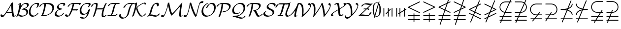 SplineFontDB: 3.0
FontName: mwg_mathsyma
FullName: mwg_mathsyma
FamilyName: mwg_mathsyma
Weight: Regular-
Copyright: Copyright (C) 2012, Koichi Murase, 1994, 1995, Basil K. Malyshev. All Rights Reserved.\nBaKoMa Fonts Collection, Level-C.
Version: 1.0.8/2012-04-30
ItalicAngle: 0
UnderlinePosition: -136
UnderlineWidth: 20
Ascent: 819
Descent: 205
LayerCount: 2
Layer: 0 0 "+gMyXYgAA"  1
Layer: 1 0 "+Uk2XYgAA"  0
NeedsXUIDChange: 1
UniqueID: 4702302
FSType: 0
OS2Version: 0
OS2_WeightWidthSlopeOnly: 0
OS2_UseTypoMetrics: 0
CreationTime: 878738956
ModificationTime: 1335794935
OS2TypoAscent: 0
OS2TypoAOffset: 1
OS2TypoDescent: 0
OS2TypoDOffset: 1
OS2TypoLinegap: 92
OS2WinAscent: 0
OS2WinAOffset: 1
OS2WinDescent: 0
OS2WinDOffset: 1
HheadAscent: 0
HheadAOffset: 1
HheadDescent: 0
HheadDOffset: 1
OS2Vendor: 'PfEd'
MarkAttachClasses: 1
DEI: 91125
Encoding: Custom
UnicodeInterp: none
NameList: Adobe Glyph List
DisplaySize: -36
AntiAlias: 1
FitToEm: 1
WinInfo: 8715 21 14
BeginPrivate: 7
BlueValues 39 [-14 0 317 329 539 553 659 674 711 718]
OtherBlues 11 [-206 -199]
StdHW 4 [44]
StdVW 4 [44]
StemSnapV 10 [33 44 88]
BlueScale 9 0.0687917
StemSnapH 10 [33 44 61]
EndPrivate
BeginChars: 65550 47

StartChar: space
Encoding: 32 32 0
Width: 0
Flags: W
LayerCount: 2
EndChar

StartChar: followsorequal
Encoding: -1 8829 1
Width: 799
VWidth: 1000
Flags: MW
HStem: -246 60<502 612.5 502 624.5> -63 60<186 296> 429 43<599.5 693 599.5 693>
VStem: 57 30<-220 -212 -212 -180 -220 -163> 711 30<-69 -37 -37 -29>
LayerCount: 2
Fore
SplineSet
72 -246 m 0
 61 -246 58 -228 57 -220 c 1
 57 -212 l 2
 57 -114 120 -3 228 -3 c 0
 371 -3 434 -186 570 -186 c 0
 655 -186 711 -109 711 -29 c 1
 712 -20 715 -3 726 -3 c 0
 737 -3 740 -20 741 -29 c 1
 741 -37 l 2
 741 -135 679 -246 570 -246 c 0
 427 -246 364 -63 228 -63 c 0
 144 -63 87 -140 87 -220 c 1
 86 -228 83 -246 72 -246 c 0
108 149 m 0
 94 149 86 160 86 173 c 1
 104 350 262 421 417 451 c 1
 262 480 104 551 86 729 c 1
 86 741 94 752 108 752 c 0
 119 752 127 743 129 733 c 0
 154 487 506 472 693 472 c 1
 703 470 712 462 712 451 c 0
 712 439 703 431 693 429 c 1
 505 429 154 414 129 169 c 0
 127 158 119 149 108 149 c 0
EndSplineSet
Validated: 1
EndChar

StartChar: nleqq
Encoding: 8816 8816 2
Width: 799
VWidth: 1000
Flags: W
HStem: -191 43<86.0066 227 287 711.993> 12 43<86.0066 296 356 711.993> 172 40<702 711.971> 733 42<699 711.961>
VStem: 150 41<-445.985 -433> 607 41<933 945.985>
LayerCount: 2
Fore
SplineSet
150 -425 m 0
 150 -422 150 -419 151 -417 c 2
 227 -191 l 1
 106 -191 l 1
 95 -189 86 -182 86 -170 c 0
 86 -158 95 -150 106 -148 c 1
 242 -148 l 1
 296 12 l 1
 106 12 l 1
 95 14 86 21 86 33 c 0
 86 45 95 53 106 55 c 1
 310 55 l 1
 397 310 l 1
 97 455 l 2
 90 458 86 466 86 473 c 0
 86 482 92 489 100 493 c 2
 528 699 l 1
 607 933 l 2
 609 941 618 946 627 946 c 0
 638 946 648 936 648 925 c 0
 648 922 648 919 647 917 c 2
 582 725 l 1
 683 773 l 2
 685 774 688 775 691 775 c 0
 702 775 712 765 712 753 c 0
 712 744 706 737 699 733 c 2
 563 668 l 1
 450 333 l 1
 702 212 l 2
 708 209 712 200 712 193 c 0
 712 181 702 172 691 172 c 0
 688 172 685 172 683 173 c 2
 436 292 l 1
 356 55 l 1
 693 55 l 1
 703 52 712 45 712 33 c 0
 712 21 703 14 693 12 c 1
 341 12 l 1
 287 -148 l 1
 693 -148 l 1
 703 -151 712 -158 712 -170 c 0
 712 -182 703 -189 693 -191 c 1
 273 -191 l 1
 191 -433 l 2
 189 -441 180 -446 171 -446 c 0
 160 -446 150 -436 150 -425 c 0
157 473 m 1
 411 351 l 1
 509 642 l 1
 157 473 l 1
EndSplineSet
Validated: 1
EndChar

StartChar: NameMe.8817
Encoding: 8817 8817 3
Width: 799
VWidth: 1000
Flags: W
HStem: -191 43<86.0066 227 287 711.993> 12 43<86.0066 296 356 711.993> 172 41<86.0175 100> 735 40<86.1152 97>
VStem: 150 41<-445.985 -433> 607 41<933 945.985>
LayerCount: 2
Fore
SplineSet
150 -425 m 0
 150 -422 150 -419 151 -417 c 2
 227 -191 l 1
 106 -191 l 1
 95 -189 86 -182 86 -170 c 0
 86 -158 95 -150 106 -148 c 1
 242 -148 l 1
 296 12 l 1
 106 12 l 1
 95 14 86 21 86 33 c 0
 86 45 95 53 106 55 c 1
 310 55 l 1
 396 308 l 1
 116 173 l 2
 113 172 110 172 108 172 c 0
 96 172 86 181 86 193 c 0
 86 202 92 209 100 213 c 2
 415 365 l 1
 478 551 l 1
 97 735 l 2
 90 738 86 746 86 753 c 0
 86 765 96 775 108 775 c 0
 110 775 113 774 116 773 c 2
 492 592 l 1
 607 933 l 2
 609 941 618 946 627 946 c 0
 638 946 648 936 648 925 c 0
 648 922 648 919 647 917 c 2
 531 574 l 1
 702 492 l 2
 708 489 712 480 712 473 c 0
 712 464 706 457 699 453 c 2
 450 334 l 1
 356 55 l 1
 693 55 l 1
 703 52 712 45 712 33 c 0
 712 21 703 14 693 12 c 1
 341 12 l 1
 287 -148 l 1
 693 -148 l 1
 703 -151 712 -158 712 -170 c 0
 712 -182 703 -189 693 -191 c 1
 273 -191 l 1
 191 -433 l 2
 189 -441 180 -446 171 -446 c 0
 160 -446 150 -436 150 -425 c 0
469 391 m 1
 641 473 l 1
 517 533 l 1
 469 391 l 1
EndSplineSet
Validated: 1
EndChar

StartChar: nlslant
Encoding: 8820 8820 4
Width: 799
VWidth: 1000
Flags: W
HStem: -154 40<702 711.971> 49 40<702 711.971> 129 40<86.1152 97> 610 42<699 711.961>
VStem: 150 41<-322.985 -310> 607 41<810 822.985>
LayerCount: 2
Fore
SplineSet
150 -302 m 0
 150 -299 150 -296 151 -294 c 2
 288 37 l 1
 97 129 l 2
 90 132 86 140 86 147 c 0
 86 159 96 169 108 169 c 0
 110 169 113 168 116 167 c 2
 304 77 l 1
 358 206 l 1
 97 332 l 2
 90 335 86 343 86 350 c 0
 86 359 92 366 100 370 c 2
 506 565 l 1
 607 810 l 2
 610 818 618 823 627 823 c 0
 638 823 648 813 648 802 c 0
 648 799 648 796 647 794 c 2
 564 593 l 1
 683 650 l 2
 685 651 688 652 691 652 c 0
 702 652 712 642 712 630 c 0
 712 621 706 614 699 610 c 2
 540 534 l 1
 413 227 l 1
 702 89 l 2
 708 86 712 77 712 70 c 0
 712 58 702 49 691 49 c 0
 688 49 685 49 683 50 c 2
 397 188 l 1
 343 58 l 1
 702 -114 l 2
 708 -117 712 -126 712 -133 c 0
 712 -145 702 -154 691 -154 c 0
 688 -154 685 -154 683 -153 c 2
 327 18 l 1
 191 -310 l 2
 188 -318 180 -323 171 -323 c 0
 160 -323 150 -313 150 -302 c 0
157 350 m 1
 374 246 l 1
 481 506 l 1
 157 350 l 1
EndSplineSet
Validated: 1
EndChar

StartChar: ngslant
Encoding: 8821 8821 5
Width: 799
VWidth: 1000
Flags: W
HStem: -154 40<86.0291 97> 49 40<86.0291 97> 129 40<702 711.885> 610 42<86.0391 100>
VStem: 150 41<-322.985 -310> 607 41<810 822.985>
LayerCount: 2
Fore
SplineSet
150 -302 m 0
 150 -299 150 -296 151 -294 c 2
 233 -97 l 1
 116 -153 l 2
 113 -154 110 -154 108 -154 c 0
 96 -154 86 -145 86 -133 c 0
 86 -126 90 -117 97 -114 c 2
 257 -37 l 1
 337 157 l 1
 116 50 l 2
 113 49 110 49 108 49 c 0
 96 49 86 58 86 70 c 0
 86 77 90 86 97 89 c 2
 362 216 l 1
 454 440 l 1
 100 610 l 2
 92 614 86 621 86 630 c 0
 86 642 96 652 108 652 c 0
 110 652 113 651 116 650 c 2
 471 480 l 1
 607 810 l 2
 610 818 618 823 627 823 c 0
 638 823 648 813 648 802 c 0
 648 799 648 796 647 794 c 2
 509 461 l 1
 699 370 l 2
 706 366 712 359 712 350 c 0
 712 343 708 335 702 332 c 2
 395 185 l 1
 315 -9 l 1
 683 167 l 2
 685 168 688 169 691 169 c 0
 702 169 712 159 712 147 c 0
 712 140 708 132 702 129 c 2
 291 -69 l 1
 191 -310 l 2
 188 -318 180 -323 171 -323 c 0
 160 -323 150 -313 150 -302 c 0
420 244 m 1
 641 350 l 1
 493 421 l 1
 420 244 l 1
EndSplineSet
Validated: 1
EndChar

StartChar: npreceq
Encoding: 8929 8928 6
Width: 799
VWidth: 1000
Flags: W
HStem: -154 43<86.0066 209 273 711.993> 292 40<456 496.973> 303 47<384.481 398> 329 43<86.0066 316.399>
VStem: 150 41<-322.985 -310> 607 41<810 822.985> 669 43<49.008 140.606 557.348 651.992>
LayerCount: 2
Fore
SplineSet
150 -302 m 0xce
 150 -299 150 -296 151 -294 c 2
 209 -154 l 1
 106 -154 l 1
 95 -152 86 -144 86 -133 c 0
 86 -121 95 -113 106 -111 c 1
 227 -111 l 1
 398 303 l 1xae
 302 324 203 329 106 329 c 1
 95 331 86 339 86 351 c 0
 86 362 95 370 106 372 c 1x9e
 218 372 333 378 441 409 c 1
 607 810 l 2
 610 818 618 823 627 823 c 0
 638 823 648 813 648 802 c 0
 648 799 648 796 647 794 c 2
 495 427 l 1
 588 464 658 528 669 632 c 0
 671 643 679 652 691 652 c 0
 704 652 712 641 712 628 c 1
 698 491 597 413 473 374 c 1
 456 332 l 1
 585 295 697 216 712 72 c 1
 712 60 704 49 691 49 c 0
 679 49 671 57 669 68 c 0
 656 195 553 260 440 292 c 1
 273 -111 l 1
 693 -111 l 1
 703 -113 712 -121 712 -133 c 0
 712 -144 703 -152 693 -154 c 1
 256 -154 l 1
 191 -310 l 2
 188 -318 180 -323 171 -323 c 0
 160 -323 150 -313 150 -302 c 0xce
380 350 m 1
 392 348 403 346 414 343 c 1
 421 359 l 1
 407 356 394 353 380 350 c 1
EndSplineSet
Validated: 1
EndChar

StartChar: nsucceq
Encoding: 8930 8929 7
Width: 799
VWidth: 1000
Flags: W
HStem: -154 43<86.0066 209 273 711.993> 329 43<481.294 711.993>
VStem: 86 43<49.008 140.297 558.98 651.992> 150 41<-322.985 -310> 607 41<810 822.985>
LayerCount: 2
Fore
SplineSet
150 -302 m 0
 150 -299 150 -296 151 -294 c 2
 209 -154 l 1
 106 -154 l 1
 95 -152 86 -144 86 -133 c 0
 86 -121 95 -113 106 -111 c 1
 227 -111 l 1
 397 302 l 1
 272 274 144 211 129 68 c 0
 127 57 119 49 108 49 c 0
 94 49 86 60 86 72 c 1
 104 248 263 322 418 350 c 1
 261 384 105 446 86 628 c 1
 86 641 94 652 108 652 c 0
 119 652 127 643 129 632 c 0
 145 474 298 415 434 391 c 1
 607 810 l 2
 610 818 618 823 627 823 c 0
 638 823 648 813 648 802 c 0
 648 799 648 796 647 794 c 2
 478 384 l 1
 547 375 621 372 693 372 c 1
 703 370 712 362 712 351 c 0
 712 339 703 331 693 329 c 1
 611 329 526 325 448 312 c 1
 273 -111 l 1
 693 -111 l 1
 703 -113 712 -121 712 -133 c 0
 712 -144 703 -152 693 -154 c 1
 256 -154 l 1
 191 -310 l 2
 188 -318 180 -323 171 -323 c 0
 160 -323 150 -313 150 -302 c 0
EndSplineSet
Validated: 1
EndChar

StartChar: lnvert
Encoding: 8808 8808 8
Width: 799
VWidth: 1000
Flags: W
HStem: -192 43<86.0066 378 421 711.993> 11 43<86.0066 378 421 711.993> 171 40<702 711.885> 733 41<699 711.983>
VStem: 378 43<-298.993 -192 -149 11 54 160.993>
LayerCount: 2
Fore
SplineSet
106 -192 m 1
 95 -190 86 -182 86 -171 c 0
 86 -159 95 -151 106 -149 c 1
 378 -149 l 1
 378 11 l 1
 106 11 l 1
 95 13 86 21 86 33 c 0
 86 44 95 52 106 54 c 1
 378 54 l 1
 378 141 l 1
 380 152 387 161 399 161 c 0
 411 161 418 152 421 141 c 1
 421 54 l 1
 693 54 l 1
 703 52 712 44 712 33 c 0
 712 21 703 13 693 11 c 1
 421 11 l 1
 421 -149 l 1
 693 -149 l 1
 703 -151 712 -159 712 -171 c 0
 712 -182 703 -190 693 -192 c 1
 421 -192 l 1
 421 -279 l 1
 418 -290 411 -299 399 -299 c 0
 387 -299 380 -290 378 -279 c 1
 378 -192 l 1
 106 -192 l 1
97 454 m 2
 90 457 86 465 86 473 c 0
 86 482 92 489 100 493 c 2
 683 773 l 2
 685 774 688 774 691 774 c 0
 702 774 712 764 712 753 c 0
 712 743 706 736 699 733 c 2
 157 473 l 1
 702 211 l 2
 708 208 712 200 712 193 c 0
 712 181 702 171 691 171 c 0
 688 171 685 171 683 173 c 2
 97 454 l 2
EndSplineSet
Validated: 1
EndChar

StartChar: gnvert
Encoding: 8809 8809 9
Width: 799
VWidth: 1000
Flags: W
HStem: -192 43<86.0066 378 421 711.993> 11 43<86.0066 378 421 711.993> 171 42<86.0391 100> 734 40<86.0466 97>
VStem: 378 43<-298.993 -192 -149 11 54 160.993>
LayerCount: 2
Fore
SplineSet
106 -192 m 1
 95 -190 86 -182 86 -171 c 0
 86 -159 95 -151 106 -149 c 1
 378 -149 l 1
 378 11 l 1
 106 11 l 1
 95 13 86 21 86 33 c 0
 86 44 95 52 106 54 c 1
 378 54 l 1
 378 141 l 1
 380 152 387 161 399 161 c 0
 411 161 418 152 421 141 c 1
 421 54 l 1
 693 54 l 1
 703 52 712 44 712 33 c 0
 712 21 703 13 693 11 c 1
 421 11 l 1
 421 -149 l 1
 693 -149 l 1
 703 -151 712 -159 712 -171 c 0
 712 -182 703 -190 693 -192 c 1
 421 -192 l 1
 421 -279 l 1
 418 -290 411 -299 399 -299 c 0
 387 -299 380 -290 378 -279 c 1
 378 -192 l 1
 106 -192 l 1
86 193 m 0
 86 202 92 209 100 213 c 2
 641 473 l 1
 97 734 l 2
 90 737 86 745 86 753 c 0
 86 764 96 774 108 774 c 0
 110 774 113 774 116 773 c 2
 702 491 l 2
 708 488 712 480 712 473 c 0
 712 463 706 456 699 453 c 2
 116 173 l 2
 113 171 110 171 108 171 c 0
 96 171 86 181 86 193 c 0
EndSplineSet
Validated: 1
EndChar

StartChar: varsubsetneqq
Encoding: 10952 10952 10
Width: 799
VWidth: 1000
Flags: W
HStem: -235 43<86.0066 287 365 711.993> -32 43<86.0066 415 493 711.993> 171 43<299.095 544 622 711.993> 308 20G<652 661> 731 43<299.095 711.993>
VStem: 86 43<375.237 570.241>
LayerCount: 2
Fore
SplineSet
106 -235 m 1
 95 -233 86 -225 86 -214 c 0
 86 -202 95 -194 106 -192 c 1
 314 -192 l 1
 415 -32 l 1
 106 -32 l 1
 95 -30 86 -22 86 -11 c 0
 86 1 95 9 106 11 c 1
 442 11 l 1
 544 171 l 1
 397 171 l 2
 230 171 86 303 86 473 c 0
 86 642 230 774 397 774 c 2
 693 774 l 1
 703 772 712 764 712 753 c 0
 712 741 703 733 693 731 c 1
 401 731 l 2
 256 731 129 621 129 473 c 0
 129 324 256 214 401 214 c 2
 571 214 l 1
 638 319 l 2
 641 325 649 328 655 328 c 0
 667 328 677 318 677 307 c 0
 677 303 676 299 674 296 c 2
 622 214 l 1
 693 214 l 1
 703 212 712 204 712 193 c 0
 712 181 703 173 693 171 c 1
 595 171 l 1
 493 11 l 1
 693 11 l 1
 703 9 712 1 712 -11 c 0
 712 -22 703 -30 693 -32 c 1
 466 -32 l 1
 365 -192 l 1
 693 -192 l 1
 703 -194 712 -202 712 -214 c 0
 712 -225 703 -233 693 -235 c 1
 337 -235 l 1
 271 -340 l 2
 267 -346 260 -349 253 -349 c 0
 241 -349 232 -339 232 -328 c 0
 232 -324 233 -320 235 -317 c 2
 287 -235 l 1
 106 -235 l 1
EndSplineSet
Validated: 1
EndChar

StartChar: varsupsetneqq
Encoding: 10953 10953 11
Width: 799
VWidth: 1000
Flags: W
HStem: -235 43<86.0066 157 221 711.993> -32 43<86.0066 239 303 711.993> 171 43<86.0066 321 385 498.905> 308 20G<394.5 405> 731 43<86.0066 498.905>
VStem: 121 42<-348.967 -336> 379 42<315 327.967> 669 43<375.237 570.241>
LayerCount: 2
Fore
SplineSet
121 -328 m 0
 121 -325 122 -322 123 -320 c 2
 157 -235 l 1
 106 -235 l 1
 95 -233 86 -225 86 -214 c 0
 86 -202 95 -194 106 -192 c 1
 174 -192 l 1
 239 -32 l 1
 106 -32 l 1
 95 -30 86 -22 86 -11 c 0
 86 1 95 9 106 11 c 1
 256 11 l 1
 321 171 l 1
 106 171 l 1
 95 173 86 181 86 193 c 0
 86 204 95 212 106 214 c 1
 338 214 l 1
 379 315 l 2
 382 323 390 328 399 328 c 0
 411 328 421 318 421 307 c 0
 421 304 420 301 419 299 c 2
 385 214 l 1
 397 214 l 2
 542 214 669 324 669 473 c 0
 669 621 542 731 397 731 c 2
 106 731 l 1
 95 733 86 741 86 753 c 0
 86 764 95 772 106 774 c 1
 401 774 l 2
 568 774 712 642 712 473 c 0
 712 303 568 171 401 171 c 2
 367 171 l 1
 303 11 l 1
 693 11 l 1
 703 9 712 1 712 -11 c 0
 712 -22 703 -30 693 -32 c 1
 285 -32 l 1
 221 -192 l 1
 693 -192 l 1
 703 -194 712 -202 712 -214 c 0
 712 -225 703 -233 693 -235 c 1
 203 -235 l 1
 163 -336 l 2
 159 -344 151 -349 143 -349 c 0
 131 -349 121 -339 121 -328 c 0
EndSplineSet
Validated: 1
EndChar

StartChar: varsubsetneq
Encoding: 8842 8842 12
Width: 799
VWidth: 1000
Flags: W
HStem: -154 43<108.006 270 361 711.993> 49 43<299.095 437 528 711.993> 609 43<299.095 711.993>
VStem: 86 43<253.237 448.241>
LayerCount: 2
Fore
SplineSet
200 -247 m 0
 200 -241 203 -236 206 -232 c 2
 270 -154 l 1
 127 -154 l 1
 116 -152 108 -144 108 -133 c 0
 108 -121 116 -113 127 -111 c 1
 305 -111 l 1
 437 49 l 1
 397 49 l 2
 230 49 86 181 86 351 c 0
 86 520 230 652 397 652 c 2
 693 652 l 1
 703 650 712 642 712 631 c 0
 712 619 703 611 693 609 c 1
 401 609 l 2
 256 609 129 499 129 351 c 0
 129 202 256 92 401 92 c 2
 472 92 l 1
 561 200 l 2
 565 204 571 206 576 206 c 0
 588 206 598 196 598 185 c 0
 598 179 595 174 592 170 c 2
 528 92 l 1
 693 92 l 1
 703 90 712 82 712 71 c 0
 712 59 703 51 693 49 c 1
 493 49 l 1
 361 -111 l 1
 693 -111 l 1
 703 -113 712 -121 712 -133 c 0
 712 -144 703 -152 693 -154 c 1
 326 -154 l 1
 237 -262 l 2
 233 -266 227 -268 222 -268 c 0
 210 -268 200 -258 200 -247 c 0
EndSplineSet
Validated: 1
EndChar

StartChar: varsupsetneq
Encoding: 8843 8843 13
Width: 799
VWidth: 1000
Flags: W
HStem: -154 43<86.0066 143 223 690.993> 49 43<86.0066 277 357 498.905> 609 43<86.0066 498.905>
VStem: 669 43<253.237 448.241>
LayerCount: 2
Fore
SplineSet
86 -247 m 0
 86 -243 87 -239 89 -236 c 2
 143 -154 l 1
 106 -154 l 1
 95 -152 86 -144 86 -133 c 0
 86 -121 95 -113 106 -111 c 1
 172 -111 l 1
 277 49 l 1
 106 49 l 1
 95 51 86 59 86 71 c 0
 86 82 95 90 106 92 c 1
 306 92 l 1
 375 197 l 2
 379 203 386 206 393 206 c 0
 405 206 414 196 414 185 c 0
 414 181 414 177 411 174 c 2
 357 92 l 1
 397 92 l 2
 542 92 669 202 669 351 c 0
 669 499 542 609 397 609 c 2
 106 609 l 1
 95 611 86 619 86 631 c 0
 86 642 95 650 106 652 c 1
 401 652 l 2
 568 652 712 520 712 351 c 0
 712 181 568 49 401 49 c 2
 329 49 l 1
 223 -111 l 1
 671 -111 l 1
 682 -113 691 -121 691 -133 c 0
 691 -144 682 -152 671 -154 c 1
 195 -154 l 1
 125 -259 l 2
 121 -265 114 -268 108 -268 c 0
 96 -268 86 -258 86 -247 c 0
EndSplineSet
Validated: 1
EndChar

StartChar: nsubseteqq
Encoding: 8840 8840 14
Width: 799
VWidth: 1000
Flags: W
HStem: -235 43<86.0066 162 228 711.993> -32 43<86.0066 251 317 711.993> 171 43<297.18 343 407 711.993> 731 43<299.095 588 654 711.993>
VStem: 86 43<373.741 570.241> 121 42<-352.961 -339> 635 42<839 852.961>
LayerCount: 2
Fore
SplineSet
121 -331 m 0xf6
 121 -328 122 -326 123 -323 c 2
 162 -235 l 1
 106 -235 l 1
 95 -233 86 -225 86 -214 c 0
 86 -202 95 -194 106 -192 c 1
 181 -192 l 1
 251 -32 l 1
 106 -32 l 1
 95 -30 86 -22 86 -11 c 0
 86 1 95 9 106 11 c 1
 270 11 l 1
 343 176 l 1
 198 202 86 323 86 473 c 0xfa
 86 642 230 774 397 774 c 2
 607 774 l 1
 635 839 l 2
 639 847 646 853 655 853 c 0
 667 853 677 843 677 831 c 0
 677 828 676 826 675 823 c 2
 654 774 l 1
 693 774 l 1
 703 772 712 764 712 753 c 0
 712 741 703 733 693 731 c 1
 635 731 l 1
 407 214 l 1
 693 214 l 1
 703 212 712 204 712 193 c 0
 712 181 703 173 693 171 c 1
 388 171 l 1
 317 11 l 1
 693 11 l 1
 703 9 712 1 712 -11 c 0
 712 -22 703 -30 693 -32 c 1
 298 -32 l 1
 228 -192 l 1
 693 -192 l 1
 703 -194 712 -202 712 -214 c 0
 712 -225 703 -233 693 -235 c 1
 209 -235 l 1
 163 -339 l 2
 159 -347 152 -353 143 -353 c 0
 131 -353 121 -343 121 -331 c 0xf6
361 217 m 1
 588 731 l 1
 401 731 l 2
 256 731 129 621 129 473 c 0
 129 341 232 234 361 217 c 1
EndSplineSet
Validated: 1
EndChar

StartChar: nsupseteqq
Encoding: 8841 8841 15
Width: 799
VWidth: 1000
Flags: W
HStem: -235 43<86.0066 162 228 711.993> -32 43<86.0066 251 317 711.993> 171 43<86.0066 341 407 506.025> 731 43<86.0066 504.201>
VStem: 121 42<-352.961 -339> 635 42<839 852.961> 669 43<373.972 573.24>
LayerCount: 2
Fore
SplineSet
121 -331 m 0xfa
 121 -328 122 -326 123 -323 c 2
 162 -235 l 1
 106 -235 l 1
 95 -233 86 -225 86 -214 c 0
 86 -202 95 -194 106 -192 c 1
 181 -192 l 1
 251 -32 l 1
 106 -32 l 1
 95 -30 86 -22 86 -11 c 0
 86 1 95 9 106 11 c 1
 270 11 l 1
 341 171 l 1
 106 171 l 1
 95 173 86 181 86 193 c 0
 86 204 95 212 106 214 c 1
 360 214 l 1
 564 677 l 1
 516 713 457 731 397 731 c 2
 106 731 l 1
 95 733 86 741 86 753 c 0
 86 764 95 772 106 774 c 1
 401 774 l 2
 465 774 529 754 582 718 c 1
 635 839 l 2
 639 847 646 853 655 853 c 0
 667 853 677 843 677 831 c 0xfc
 677 828 676 826 675 823 c 2
 616 690 l 1
 677 634 712 555 712 473 c 0
 712 303 568 171 401 171 c 2
 388 171 l 1
 317 11 l 1
 693 11 l 1
 703 9 712 1 712 -11 c 0
 712 -22 703 -30 693 -32 c 1
 298 -32 l 1
 228 -192 l 1
 693 -192 l 1
 703 -194 712 -202 712 -214 c 0
 712 -225 703 -233 693 -235 c 1
 209 -235 l 1
 163 -339 l 2
 159 -347 152 -353 143 -353 c 0
 131 -353 121 -343 121 -331 c 0xfa
407 214 m 1
 547 214 669 332 669 473 c 0xfa
 669 538 643 601 598 648 c 1
 407 214 l 1
EndSplineSet
Validated: 1
EndChar

StartChar: shortbar
Encoding: 8739 8739 16
Width: 228
VWidth: 1000
Flags: W
VStem: 93 43<-21.9934 430.993>
LayerCount: 2
Fore
SplineSet
93 -3 m 1
 93 412 l 1
 95 422 102 431 114 431 c 0
 126 431 133 422 136 412 c 1
 136 -3 l 1
 133 -13 126 -22 114 -22 c 0
 102 -22 95 -13 93 -3 c 1
EndSplineSet
Validated: 1
EndChar

StartChar: nshortbar
Encoding: 8740 8740 17
Width: 228
VWidth: 1000
Flags: W
VStem: 93 43<-21.9934 196 305 430.993>
LayerCount: 2
Fore
SplineSet
93 -3 m 1
 93 196 l 1
 16 114 l 2
 12 110 6 108 0 108 c 0
 -12 108 -22 118 -22 129 c 0
 -22 135 -19 140 -16 144 c 2
 93 259 l 1
 93 412 l 1
 95 422 102 431 114 431 c 0
 126 431 133 422 136 412 c 1
 136 305 l 1
 212 386 l 2
 215 390 221 392 227 392 c 0
 239 392 249 382 249 371 c 0
 249 365 246 360 243 356 c 2
 136 242 l 1
 136 -3 l 1
 133 -13 126 -22 114 -22 c 0
 102 -22 95 -13 93 -3 c 1
EndSplineSet
Validated: 1
EndChar

StartChar: shortparallel
Encoding: 8741 8741 18
Width: 399
VWidth: 1000
Flags: W
VStem: 57 43<-21.9934 430.993> 299 43<-21.9934 430.993>
LayerCount: 2
Fore
SplineSet
57 -3 m 1
 57 412 l 1
 59 422 66 431 78 431 c 0
 90 431 97 422 100 412 c 1
 100 -3 l 1
 97 -13 90 -22 78 -22 c 0
 66 -22 59 -13 57 -3 c 1
299 -3 m 1
 299 412 l 1
 301 422 308 431 320 431 c 0
 332 431 339 422 342 412 c 1
 342 -3 l 1
 339 -13 332 -22 320 -22 c 0
 308 -22 301 -13 299 -3 c 1
EndSplineSet
Validated: 1
EndChar

StartChar: nshortparallel
Encoding: 8742 8742 19
Width: 399
VWidth: 1000
Flags: W
VStem: 57 43<-21.9934 139 215 430.993> 299 43<-21.9934 285 361 430.993>
LayerCount: 2
Fore
SplineSet
57 -3 m 1
 57 139 l 1
 11 111 l 2
 8 109 4 108 0 108 c 0
 -12 108 -22 118 -22 129 c 0
 -22 136 -18 143 -13 147 c 2
 57 189 l 1
 57 412 l 1
 59 422 67 431 79 431 c 0
 90 431 98 422 100 412 c 1
 100 215 l 1
 299 335 l 1
 299 412 l 1
 301 422 309 431 320 431 c 0
 332 431 340 422 342 412 c 1
 342 361 l 1
 388 389 l 2
 391 391 395 392 399 392 c 0
 411 392 421 382 421 371 c 0
 421 364 417 357 412 353 c 2
 342 311 l 1
 342 -3 l 1
 340 -13 332 -22 320 -22 c 0
 309 -22 301 -13 299 -3 c 1
 299 285 l 1
 100 165 l 1
 100 -3 l 1
 98 -13 90 -22 79 -22 c 0
 67 -22 60 -13 57 -3 c 1
EndSplineSet
Validated: 1
EndChar

StartChar: emptyset0
Encoding: 8709 8709 20
Width: 513
VWidth: 1000
Flags: W
HStem: -78 21<130.5 143> -22 25<238.5 277 238.5 286.5> 691 25<235 275> 752 20<370 382.5>
VStem: 47 71<311 385> 395 71<321.5 380 306 407.5>
LayerCount: 2
Fore
SplineSet
174 -2 m 5
 162 -44 173 -6 161 -48 c 4
 155 -68 151 -78 135 -78 c 0
 126 -78 114 -70 114 -56 c 0
 114 -55 131 4 137 25 c 1
 47 105 47 276 47 345 c 0
 47 425 51 524 91 604 c 0
 127 678 187 716 257 716 c 0
 294 716 325 703 339 695 c 1
 351 737 339 699 352 742 c 0
 359 762 362 772 378 772 c 0
 387 772 399 764 399 750 c 0
 399 749 382 690 376 669 c 1
 466 585 466 415 466 345 c 0
 466 267 463 173 426 94 c 0
 385 7 317 -22 256 -22 c 0
 218 -22 185 -8 174 -2 c 5
151 73 m 1
 329 665 l 1
 321 671 293 691 257 691 c 0
 213 691 155 664 134 578 c 0
 118 515 118 437 118 357 c 0
 118 265 118 139 151 73 c 1
362 624 m 1
 184 31 l 1
 195 22 221 3 256 3 c 0
 298 3 358 28 381 129 c 1
 395 196 395 286 395 357 c 0
 395 458 395 562 362 624 c 1
EndSplineSet
Validated: 1
EndChar

StartChar: A
Encoding: 65 65 21
Width: 821
VWidth: 1000
Flags: W
HStem: -30 56<673.5 763.5> 165 56<417 604 417 610> 703 20<658.5 669>
VStem: 587 87<559 601 601 601 674 674>
LayerCount: 2
Fore
SplineSet
610 165 m 1
 331 165 l 1
 242 34 173 -51 121 -51 c 0
 74 -51 27 -7 27 33 c 0
 27 61 49 111 65 111 c 0
 69 111 70 106 72 102 c 0
 86 56 133 43 151 43 c 0
 177 43 202 69 219 85 c 0
 257 123 387 303 500 509 c 0
 529 560 558 614 581 666 c 1
 587 674 l 1
 605 708 653 723 664 723 c 0
 674 723 674 719 674 699 c 2
 674 604 l 2
 674 514 679 423 686 333 c 0
 696 197 704 151 715 104 c 0
 728 49 734 26 762 26 c 0
 765 26 766 27 777 32 c 0
 794 41 805 43 810 43 c 0
 814 43 819 41 819 36 c 0
 819 14 738 -30 696 -30 c 0
 651 -30 645 -6 634 35 c 0
 622 81 614 124 610 165 c 1
587 601 m 1
 586 601 l 1
 572 575 557 542 529 490 c 0
 491 420 464 373 456 359 c 0
 412 287 382 242 359 205 c 1
 385 221 401 221 417 221 c 2
 604 221 l 1
 593 378 587 469 587 558 c 2
 587 601 l 1
EndSplineSet
Validated: 1
EndChar

StartChar: B
Encoding: 66 66 22
Width: 673
VWidth: 1000
Flags: W
HStem: -22 56<328 358> 650 56<510 513.5>
VStem: 555 87<158 245.5>
LayerCount: 2
Fore
SplineSet
284 685 m 2
 262 543 l 1
 263 543 l 1
 344 648 465 706 555 706 c 0
 634 706 679 661 679 605 c 0
 679 502 540 431 479 406 c 1
 571 390 642 333 642 240 c 0
 642 76 430 -22 286 -22 c 0
 176 -22 134 42 134 47 c 0
 134 58 172 95 217 96 c 1
 252 52 303 34 353 34 c 0
 443 34 555 68 555 196 c 0
 555 295 467 352 367 352 c 0
 344 352 325 348 317 348 c 0
 311 348 306 348 306 355 c 0
 306 380 373 403 410 416 c 0
 522 454 592 485 592 561 c 0
 592 619 539 650 488 650 c 0
 419 650 372 615 317 531 c 0
 247 425 211 285 197 230 c 0
 171 129 141 72 118 26 c 0
 105 0 59 -22 41 -22 c 0
 38 -22 31 -21 31 -16 c 0
 31 -14 31 -12 35 -4 c 0
 83 91 99 130 138 309 c 0
 168 447 184 551 196 636 c 1
 176 627 147 612 136 612 c 0
 131 612 126 612 126 619 c 0
 126 636 160 654 213 680 c 0
 233 690 263 705 274 705 c 0
 281 705 287 705 284 685 c 2
EndSplineSet
Validated: 1
EndChar

StartChar: C
Encoding: 67 67 23
Width: 542
VWidth: 1000
Flags: W
HStem: -25 56<234 292> 649 56<393 415.5>
VStem: 14 87<173 240.5> 460 87<578.5 665.5>
LayerCount: 2
Fore
SplineSet
512 158 m 0
 512 132 373 -25 211 -25 c 0
 85 -25 14 67 14 207 c 0
 14 274 34 418 141 547 c 0
 199 617 323 705 463 705 c 0
 511 705 547 691 547 640 c 0
 547 593 492 496 483 486 c 0
 470 471 433 450 415 450 c 0
 411 450 405 451 405 457 c 0
 405 459 405 461 413 476 c 0
 422 491 460 560 460 597 c 0
 460 634 435 649 396 649 c 0
 298 649 240 606 192 537 c 0
 130 446 101 331 101 251 c 0
 101 95 190 31 278 31 c 0
 367 31 407 90 430 124 c 0
 441 140 481 165 503 165 c 0
 507 165 512 163 512 158 c 0
EndSplineSet
Validated: 1
EndChar

StartChar: D
Encoding: 68 68 24
Width: 793
VWidth: 1000
Flags: W
HStem: 0 56<106 277> 627 56<367 396 367 367>
VStem: 701 87<313.5 492.5>
LayerCount: 2
Fore
SplineSet
216 0 m 2
 106 0 l 2
 86 0 85 1 85 7 c 0
 85 12 96 34 146 53 c 1
 222 236 269 430 283 627 c 1
 136 621 121 576 108 538 c 0
 99 512 49 488 31 488 c 0
 22 488 21 493 21 496 c 0
 21 497 30 573 153 635 c 0
 248 683 318 683 412 683 c 0
 495 683 601 683 681 635 c 0
 710 618 788 571 788 450 c 0
 788 177 451 0 216 0 c 2
396 627 m 2
 367 627 l 1
 341 359 256 149 218 56 c 1
 277 56 l 2
 515 56 701 204 701 407 c 0
 701 578 532 627 396 627 c 2
EndSplineSet
Validated: 1
EndChar

StartChar: E
Encoding: 69 69 25
Width: 542
VWidth: 1000
Flags: W
HStem: -22 56<236.5 287.5> 649 56<389 402>
VStem: 29 87<106 130.5> 146 87<494 532 494 534.5> 489 87<606.5 620>
LayerCount: 2
Fore
SplineSet
243 363 m 1
 187 380 146 419 146 475 c 0
 146 594 319 705 459 705 c 0
 511 705 576 694 576 637 c 0
 576 576 507 540 482 540 c 0
 478 540 473 542 473 547 c 0
 473 550 473 552 479 562 c 0
 485 572 489 583 489 594 c 0
 489 646 412 649 392 649 c 0
 250 649 233 546 233 518 c 0
 233 470 273 408 409 404 c 0
 413 404 418 403 418 397 c 0
 418 386 382 350 333 348 c 0
 171 342 116 195 116 146 c 0
 116 66 203 34 270 34 c 0
 363 34 404 90 429 124 c 0
 443 143 482 165 502 165 c 0
 506 165 511 163 511 158 c 0
 511 136 372 -22 203 -22 c 0
 109 -22 29 22 29 102 c 0
 29 159 78 281 243 363 c 1
EndSplineSet
Validated: 1
EndChar

StartChar: F
Encoding: 70 70 26
Width: 736
VWidth: 1000
Flags: W
HStem: -33 129<90 97.5 81 164.5> 302 56<427 605 405 672> 627 56<505 690 505 505>
LayerCount: 2
Fore
SplineSet
605 302 m 1
 405 302 l 1
 363 190 305 78 297 66 c 0
 264 11 192 -33 137 -33 c 0
 43 -33 18 39 18 46 c 0
 18 64 69 96 93 96 c 0
 102 96 102 95 107 85 c 0
 129 36 173 24 206 23 c 1
 218 39 363 302 427 627 c 1
 280 621 265 576 253 540 c 0
 242 507 188 488 176 488 c 0
 173 488 166 488 166 495 c 0
 166 501 173 530 202 564 c 0
 258 630 375 683 498 683 c 2
 763 683 l 2
 834 683 848 667 848 645 c 0
 848 613 788 587 771 587 c 0
 761 587 761 588 761 601 c 1
 758 615 756 627 690 627 c 2
 505 627 l 1
 487 543 460 451 427 358 c 1
 672 358 l 2
 688 358 693 358 693 351 c 0
 693 322 636 293 616 293 c 0
 612 293 603 293 605 301 c 1
 605 302 l 1
EndSplineSet
Validated: 1
EndChar

StartChar: G
Encoding: 71 71 27
Width: 610
VWidth: 1000
Flags: W
HStem: -119 56<174.5 307> 68 56<245 266> 649 56<371 440.5>
VStem: 45 87<260 339 260 392.5> 528 87<578.5 663>
LayerCount: 2
Fore
SplineSet
451 161 m 1
 389 110 306 68 226 68 c 0
 99 68 45 166 45 276 c 0
 45 509 255 705 483 705 c 0
 564 705 615 688 615 638 c 0
 615 597 539 472 475 472 c 0
 471 472 465 473 465 479 c 0
 465 484 468 488 474 495 c 0
 483 506 528 563 528 594 c 0
 528 641 465 649 416 649 c 0
 326 649 267 618 224 568 c 0
 142 470 132 359 132 319 c 0
 132 201 197 124 293 124 c 0
 404 124 468 233 493 316 c 0
 503 351 559 370 571 370 c 0
 578 370 581 366 581 362 c 0
 581 359 545 202 503 103 c 0
 425 -79 299 -119 222 -119 c 0
 127 -119 56 -79 56 -70 c 0
 56 -52 109 -20 132 -20 c 0
 137 -20 141 -23 145 -25 c 0
 203 -57 257 -63 289 -63 c 0
 325 -63 347 -62 389 11 c 0
 403 35 424 74 451 161 c 1
EndSplineSet
Validated: 1
EndChar

StartChar: H
Encoding: 72 72 28
Width: 871
VWidth: 1000
Flags: W
HStem: -48 56<608 719> 348 56<375 587> 627 56<190 329.5>
VStem: 281 87<546.5 634.5> 574 87<85.5 112.5>
LayerCount: 2
Fore
SplineSet
375 404 m 2
 649 404 l 1
 668 457 742 632 770 655 c 0
 792 673 817 683 830 683 c 0
 832 683 840 683 840 676 c 0
 840 674 840 672 832 658 c 0
 758 517 661 283 661 108 c 0
 661 63 661 8 709 8 c 0
 729 8 736 13 739 21 c 0
 753 57 806 74 817 74 c 0
 826 74 827 69 827 66 c 0
 827 21 723 -48 642 -48 c 0
 574 -48 574 9 574 64 c 0
 574 161 588 207 633 359 c 1
 615 348 598 348 587 348 c 2
 316 348 l 1
 293 256 244 115 208 24 c 0
 205 19 201 14 194 7 c 0
 183 -3 151 -22 132 -22 c 0
 129 -22 122 -22 122 -15 c 0
 122 -13 129 5 133 16 c 0
 241 292 281 512 281 581 c 0
 281 605 264 627 232 627 c 0
 148 627 125 595 108 537 c 0
 101 515 51 488 31 488 c 0
 22 488 21 493 21 496 c 0
 21 502 30 534 54 566 c 0
 101 630 201 683 299 683 c 0
 360 683 368 644 368 625 c 0
 368 592 351 470 329 394 c 1
 346 404 367 404 375 404 c 2
EndSplineSet
Validated: 1
EndChar

StartChar: I
Encoding: 73 73 29
Width: 562
VWidth: 1000
Flags: W
HStem: 0 56<68 138 138 151 218 326> 627 56<355 398 455 455 455 565>
LayerCount: 2
Fore
SplineSet
377 440 m 2
 338 285 l 2
 322 221 287 113 218 56 c 1
 387 56 l 2
 437 56 440 63 446 81 c 0
 455 106 503 130 522 130 c 0
 526 130 533 130 533 124 c 0
 533 86 440 0 326 0 c 2
 1 0 l 2
 -19 0 -20 1 -20 7 c 0
 -20 17 15 56 68 56 c 2
 138 56 l 2
 164 56 165 56 176 69 c 0
 222 128 244 215 276 343 c 0
 310 476 339 571 398 627 c 1
 294 627 l 2
 242 627 239 627 194 621 c 0
 138 613 129 605 118 576 c 0
 112 558 109 551 82 534 c 0
 69 526 55 518 39 518 c 0
 31 518 29 522 29 526 c 0
 29 541 55 609 158 652 c 0
 220 677 288 683 355 683 c 2
 632 683 l 2
 647 683 653 683 653 676 c 0
 653 667 617 627 565 627 c 2
 455 627 l 1
 434 602 418 564 407 535 c 0
 395 504 385 472 377 440 c 2
EndSplineSet
Validated: 1
EndChar

StartChar: J
Encoding: 74 74 30
Width: 696
VWidth: 1000
Flags: W
HStem: -119 56<251 267.5> 627 56<625 703>
VStem: 48 87<31.5 56.5>
LayerCount: 2
Fore
SplineSet
625 683 m 2
 838 683 l 2
 854 683 859 683 859 676 c 0
 859 665 822 630 779 627 c 0
 756 625 749 625 728 599 c 0
 660 516 617 371 574 202 c 1
 555 123 538 57 449 -22 c 0
 401 -65 313 -119 222 -119 c 0
 118 -119 48 -55 48 33 c 0
 48 80 59 88 72 99 c 0
 87 111 115 125 129 125 c 0
 136 125 140 124 140 117 c 0
 140 113 135 95 135 77 c 0
 135 -14 213 -63 289 -63 c 0
 334 -63 367 -48 394 -22 c 0
 456 37 471 94 482 140 c 0
 551 415 599 543 703 627 c 1
 564 627 l 2
 474 627 393 589 360 483 c 0
 351 455 300 432 283 432 c 0
 279 432 273 432 273 439 c 0
 273 441 279 481 321 534 c 0
 377 605 504 683 625 683 c 2
EndSplineSet
Validated: 1
EndChar

StartChar: K
Encoding: 75 75 31
Width: 782
VWidth: 1000
Flags: W
HStem: -22 45<506.5 568.5 506.5 580> 660 45
VStem: 245 63<382.5 433.5> 686 63<621 626.5>
LayerCount: 2
Fore
SplineSet
197 637 m 1
 177 627 147 612 136 612 c 0
 131 612 126 612 126 619 c 0
 126 636 160 654 213 680 c 0
 233 690 263 705 274 705 c 0
 285 705 285 701 285 690 c 0
 285 452 121 26 112 16 c 0
 84 -13 52 -22 41 -22 c 0
 38 -22 31 -22 31 -15 c 0
 31 -14 31 -12 42 15 c 0
 102 173 188 426 197 637 c 1
747 127 m 0
 747 79 645 -22 515 -22 c 0
 389 -22 245 313 245 400 c 0
 245 467 369 551 405 575 c 0
 538 664 643 705 689 705 c 0
 718 705 749 688 749 646 c 0
 749 596 697 592 696 592 c 0
 689 592 684 596 684 602 c 0
 684 605 686 612 686 618 c 0
 686 635 675 660 649 660 c 0
 618 660 527 620 425 550 c 0
 399 532 308 471 308 428 c 0
 308 337 458 23 555 23 c 0
 582 23 657 28 684 101 c 0
 694 129 729 137 735 137 c 0
 747 137 747 130 747 127 c 0
EndSplineSet
Validated: 1
EndChar

StartChar: L
Encoding: 76 76 32
Width: 707
VWidth: 1000
Flags: W
HStem: -22 62<423.5 538.5> 643 62<451 578.5>
VStem: 534 98<548.5 628.5>
LayerCount: 2
Fore
SplineSet
182 92 m 1
 199 97 219 97 222 97 c 0
 275 97 330 82 382 67 c 1
 428 55 481 40 530 40 c 0
 547 40 559 40 575 87 c 0
 586 119 647 145 664 145 c 0
 667 145 673 144 673 140 c 0
 673 87 559 -22 450 -22 c 0
 397 -22 342 -7 290 8 c 1
 221 26 187 35 135 35 c 1
 81 -21 44 -22 41 -22 c 0
 35 -22 32 -19 32 -16 c 0
 32 -11 38 2 68 29 c 0
 91 51 117 100 121 106 c 0
 149 162 158 197 172 250 c 0
 214 417 256 520 320 592 c 0
 373 653 465 705 543 705 c 0
 614 705 632 647 632 610 c 0
 632 566 622 557 602 543 c 0
 575 524 550 516 539 516 c 0
 531 516 530 520 530 523 c 0
 530 526 534 539 534 558 c 0
 534 602 511 643 463 643 c 0
 439 643 424 638 416 631 c 0
 340 557 297 406 269 298 c 0
 252 232 237 173 182 92 c 1
EndSplineSet
Validated: 1
EndChar

StartChar: M
Encoding: 77 77 33
Width: 1229
VWidth: 1000
Flags: W
HStem: -51 94<140.5 158 140.5 169> 685 20<430 443.5>
VStem: 973 87<139 144.5>
LayerCount: 2
Fore
SplineSet
1021 517 m 1
 817 285 l 2
 783 246 747 206 714 170 c 0
 692 147 585 35 571 35 c 0
 568 35 564 36 562 38 c 0
 549 56 520 110 500 159 c 0
 460 259 412 465 392 562 c 1
 357 387 220 -51 118 -51 c 0
 97 -51 28 -34 28 0 c 0
 28 27 49 76 65 76 c 0
 68 76 69 76 73 72 c 0
 97 50 133 43 148 43 c 0
 168 43 189 43 262 233 c 0
 340 435 360 569 374 659 c 0
 377 682 421 705 439 705 c 0
 448 705 449 703 452 687 c 2
 489 505 l 2
 502 439 522 371 541 304 c 0
 556 251 571 202 606 135 c 1
 726 253 753 279 880 426 c 2
 1119 702 l 2
 1122 704 1124 704 1125 704 c 0
 1132 704 1133 690 1133 689 c 0
 1133 683 1131 676 1130 670 c 0
 1102 553 1060 248 1060 140 c 0
 1060 138 1060 105 1063 71 c 0
 1066 48 1067 30 1094 27 c 1
 1105 34 1125 43 1137 43 c 0
 1145 43 1146 39 1146 35 c 0
 1146 15 1068 -29 1026 -29 c 0
 973 -29 973 16 973 97 c 0
 973 192 1003 417 1021 517 c 1
EndSplineSet
Validated: 1
EndChar

StartChar: N
Encoding: 78 78 34
Width: 842
VWidth: 1000
Flags: W
HStem: -51 94<87.5 94> 683 94<956 959>
LayerCount: 2
Fore
SplineSet
311 574 m 1
 279 418 l 2
 271 378 230 228 191 126 c 0
 174 79 125 -51 63 -51 c 0
 35 -51 -30 -31 -30 -1 c 0
 -30 27 -7 77 8 77 c 0
 10 77 12 75 15 73 c 0
 43 47 82 43 93 43 c 0
 115 43 136 43 199 244 c 0
 251 413 275 558 284 649 c 0
 285 666 286 672 304 686 c 0
 318 696 337 705 350 705 c 0
 358 705 359 704 364 688 c 2
 411 545 l 2
 454 415 511 276 512 272 c 0
 543 198 567 139 623 56 c 1
 660 213 757 619 808 703 c 0
 846 766 932 777 980 777 c 0
 995 777 1001 777 1001 761 c 0
 1001 743 984 684 959 683 c 1
 932 683 849 681 815 644 c 0
 809 636 789 569 784 552 c 2
 747 419 l 2
 710 286 678 152 649 17 c 1
 639 -3 604 -25 583 -25 c 0
 575 -25 574 -24 561 -6 c 0
 517 57 483 122 459 179 c 0
 403 309 355 442 312 574 c 1
 311 574 l 1
EndSplineSet
Validated: 1
EndChar

StartChar: O
Encoding: 79 79 35
Width: 816
VWidth: 1000
Flags: W
HStem: -22 56<302.5 403.5> 649 56<575 592>
VStem: 58 87<217.5 373 217.5 398.5> 708 87<333 503>
LayerCount: 2
Fore
SplineSet
795 478 m 0
 795 173 502 -22 305 -22 c 0
 133 -22 58 109 58 249 c 0
 58 548 360 705 394 705 c 0
 399 705 404 704 404 698 c 0
 404 683 374 666 357 657 c 0
 239 591 145 453 145 293 c 0
 145 142 233 34 372 34 c 0
 562 34 708 231 708 435 c 0
 708 571 640 649 544 649 c 0
 504 649 482 637 451 601 c 0
 414 558 394 512 385 493 c 0
 365 448 314 437 306 437 c 0
 302 437 295 437 295 443 c 0
 295 450 334 540 393 599 c 0
 458 665 539 705 611 705 c 0
 741 705 795 601 795 478 c 0
EndSplineSet
Validated: 1
EndChar

StartChar: P
Encoding: 80 80 36
Width: 716
VWidth: 1000
Flags: W
HStem: -50 21<123.5 130.5> 205 55 627 56<367 367 367 424>
VStem: 667 87<443 534.5>
LayerCount: 2
Fore
SplineSet
367 627 m 1
 348 495 l 2
 319 291 209 2 196 -12 c 0
 168 -41 136 -50 125 -50 c 0
 122 -50 115 -49 115 -44 c 0
 115 -42 115 -40 125 -16 c 0
 219 216 264 417 283 627 c 1
 136 621 121 576 108 538 c 0
 99 512 49 488 31 488 c 0
 22 488 21 493 21 496 c 0
 21 503 38 573 140 628 c 0
 232 678 317 683 354 683 c 2
 497 683 l 2
 592 683 754 650 754 524 c 0
 754 360 513 205 326 205 c 0
 312 205 307 205 307 212 c 0
 307 221 340 259 395 261 c 0
 596 268 667 405 667 481 c 0
 667 588 531 627 424 627 c 2
 367 627 l 1
EndSplineSet
Validated: 1
EndChar

StartChar: Q
Encoding: 81 81 37
Width: 839
VWidth: 1000
Flags: W
HStem: -125 56<624.5 650> 102 56<316 345.5> 649 56<462.5 561>
VStem: 115 87<281 394 281 394.5> 706 87<362 481.5>
LayerCount: 2
Fore
SplineSet
228 28 m 2
 261 28 l 2
 424 28 503 62 571 123 c 0
 662 203 706 311 706 413 c 0
 706 550 625 649 497 649 c 0
 314 649 202 455 202 333 c 0
 202 229 269 158 363 158 c 0
 389 158 425 163 465 185 c 0
 490 199 504 199 505 199 c 0
 511 199 514 197 514 192 c 0
 514 167 395 102 296 102 c 0
 169 102 115 195 115 289 c 0
 115 500 361 705 564 705 c 0
 724 705 793 583 793 457 c 0
 793 210 560 41 395 -4 c 1
 551 -56 591 -69 658 -69 c 0
 693 -69 709 -63 722 -24 c 0
 734 10 787 28 799 28 c 0
 807 28 809 26 809 20 c 0
 809 -22 709 -125 591 -125 c 0
 511 -125 436 -100 361 -74 c 0
 246 -35 205 -30 150 -28 c 0
 145 -28 140 -28 140 -21 c 0
 140 -11 176 28 228 28 c 2
EndSplineSet
Validated: 1
EndChar

StartChar: R
Encoding: 82 82 38
Width: 873
VWidth: 1000
Flags: W
HStem: -22 56<664.5 683> 627 56<370 422 367 505.5>
VStem: 666 87<509.5 545.5>
LayerCount: 2
Fore
SplineSet
422 627 m 2
 367 627 l 1
 349 457 309 295 259 156 c 0
 228 69 207 23 206 20 c 0
 193 1 153 -22 132 -22 c 0
 129 -22 122 -21 122 -16 c 0
 122 -14 122 -12 129 3 c 0
 253 304 272 510 283 627 c 1
 136 621 121 576 108 538 c 0
 99 512 49 488 31 488 c 0
 22 488 21 493 21 496 c 0
 21 497 30 573 153 635 c 0
 248 683 315 683 425 683 c 0
 586 683 753 683 753 558 c 0
 753 461 667 356 506 295 c 1
 527 270 541 244 573 177 c 1
 606 105 640 34 689 34 c 0
 740 34 762 63 781 89 c 0
 797 111 835 130 853 130 c 0
 857 130 864 130 864 124 c 0
 864 101 744 -22 622 -22 c 0
 564 -22 536 21 487 126 c 0
 423 265 401 269 368 274 c 0
 367 274 363 274 363 280 c 0
 363 290 397 327 449 329 c 0
 627 336 666 459 666 515 c 0
 666 576 622 627 422 627 c 2
EndSplineSet
Validated: 1
EndChar

StartChar: S
Encoding: 83 83 39
Width: 622
VWidth: 1000
Flags: W
HStem: -22 56<243.5 312.5> 219 48<119 157> 649 56<424 431.5>
VStem: 19 87<134.5 169.5 134.5 173> 193 87<495 548> 501 87<169 224.5>
LayerCount: 2
Fore
SplineSet
119 219 m 0
 106 196 106 171 106 168 c 0
 106 101 192 34 295 34 c 0
 335 34 404 44 444 72 c 0
 487 103 501 154 501 184 c 0
 501 265 416 310 340 342 c 0
 286 365 193 404 193 490 c 0
 193 606 357 705 491 705 c 0
 508 705 550 704 596 685 c 0
 628 672 656 657 656 607 c 0
 656 564 640 552 630 544 c 0
 610 528 584 518 573 518 c 0
 569 518 563 520 563 525 c 0
 563 528 564 532 565 534 c 0
 566 539 569 553 569 564 c 0
 569 608 543 619 520 629 c 0
 479 647 439 649 424 649 c 0
 419 649 354 649 319 621 c 1
 297 602 280 567 280 534 c 0
 280 456 369 418 411 401 c 1
 491 366 588 320 588 228 c 0
 588 93 397 -22 228 -22 c 0
 106 -22 19 51 19 125 c 0
 19 221 116 267 154 267 c 0
 160 267 165 266 165 260 c 0
 165 244 120 219 119 219 c 0
EndSplineSet
Validated: 1
EndChar

StartChar: T
Encoding: 84 84 40
Width: 563
VWidth: 1000
Flags: W
HStem: 0 62<287 347> 621 62<335 440 514 514 514 607> 697 20<809 814>
LayerCount: 2
Fore
SplineSet
472 489 m 2
 431 326 l 2
 400 204 352 115 287 62 c 1
 426 62 l 2
 441 62 448 62 448 56 c 0
 448 44 401 0 347 0 c 2
 146 0 l 2
 125 0 124 1 124 7 c 0
 124 16 163 57 220 62 c 0
 233 63 234 64 249 83 c 0
 250 84 263 100 276 125 c 0
 302 174 320 226 334 280 c 2
 375 443 l 2
 383 473 392 503 402 533 c 0
 407 547 423 597 440 621 c 1
 221 621 l 2
 194 621 188 621 168 595 c 0
 143 564 133 534 129 519 c 0
 116 477 49 457 40 457 c 0
 35 457 30 458 30 464 c 0
 30 478 68 602 210 663 c 0
 258 683 271 683 335 683 c 2
 622 683 l 2
 650 683 679 683 707 684 c 0
 739 685 741 685 756 695 c 0
 790 716 808 717 810 717 c 0
 818 717 819 714 819 710 c 0
 819 696 788 663 736 641 c 0
 710 630 676 621 607 621 c 2
 514 621 l 1
 498 578 483 534 472 489 c 2
EndSplineSet
Validated: 1
EndChar

StartChar: U
Encoding: 85 85 41
Width: 642
VWidth: 1000
Flags: W
HStem: -22 56<46 212> 627 56<104.5 194.5>
VStem: -16 87<108 138> 147 87<570 658.5> 449 87<-2.5 118>
LayerCount: 2
Fore
SplineSet
508 302 m 1
 507 302 l 1
 468 251 414 180 339 112 c 0
 240 22 148 -22 85 -22 c 0
 7 -22 -16 40 -16 101 c 0
 -16 175 21 261 84 406 c 0
 110 465 147 548 147 592 c 0
 147 620 134 627 117 627 c 0
 92 627 76 619 64 612 c 1
 54 605 32 593 18 593 c 0
 13 593 8 593 8 600 c 0
 8 621 108 683 184 683 c 0
 205 683 234 681 234 636 c 0
 234 587 198 506 152 400 c 1
 91 263 71 198 71 145 c 0
 71 71 107 34 152 34 c 0
 272 34 529 384 594 568 c 0
 596 573 617 635 620 640 c 0
 633 661 675 683 694 683 c 0
 697 683 704 683 704 676 c 0
 704 668 691 630 678 597 c 0
 652 531 536 181 536 55 c 0
 536 32 556 28 557 28 c 0
 570 35 583 43 598 43 c 0
 602 43 608 41 608 36 c 0
 608 15 531 -28 492 -28 c 0
 468 -28 449 -17 449 12 c 0
 449 54 459 111 469 153 c 0
 483 211 499 267 508 302 c 1
EndSplineSet
Validated: 1
EndChar

StartChar: V
Encoding: 86 86 42
Width: 632
VWidth: 1000
Flags: W
HStem: -46 21<196.5 204> 663 20<86.5 198 563 596>
VStem: 217 76<284 300.5> 632 45<474 609>
LayerCount: 2
Fore
SplineSet
280 86 m 1
 517 272 632 445 632 503 c 0
 632 528 618 582 549 589 c 0
 538 590 534 590 534 605 c 0
 534 624 550 683 576 683 c 0
 616 683 677 652 677 566 c 0
 677 491 625 355 487 205 c 0
 351 57 208 -46 200 -46 c 0
 193 -46 192 -34 192 -32 c 0
 192 -26 193 -22 195 -14 c 0
 202 27 217 150 217 260 c 0
 217 341 210 422 190 491 c 0
 150 626 74 630 44 632 c 0
 38 632 34 634 34 640 c 0
 34 653 70 683 103 683 c 0
 293 683 293 373 293 297 c 0
 293 271 293 205 280 86 c 1
EndSplineSet
Validated: 1
EndChar

StartChar: W
Encoding: 87 87 43
Width: 1017
VWidth: 1000
Flags: W
HStem: -46 21<155.5 165.5 698 705.5> 663 20<86.5 184.5 627 636.5 974.5 1003>
VStem: 194 76<333 358> 1020 45<525.5 542>
LayerCount: 2
Fore
SplineSet
764 92 m 1
 888 236 1020 434 1020 513 c 0
 1020 571 984 586 958 589 c 0
 950 590 945 591 945 605 c 0
 945 623 962 683 987 683 c 0
 1019 683 1065 658 1065 576 c 0
 1065 475 989 333 925 236 c 0
 843 111 712 -46 699 -46 c 0
 697 -46 695 -45 694 -43 c 0
 692 -39 692 -37 691 -8 c 0
 688 119 663 356 589 577 c 1
 500 415 474 368 387 242 c 0
 308 127 172 -46 159 -46 c 0
 152 -46 152 -34 152 -30 c 0
 152 -26 152 -21 155 -9 c 0
 173 63 194 217 194 331 c 0
 194 385 190 459 170 519 c 0
 135 627 74 630 44 632 c 0
 39 632 34 634 34 640 c 0
 34 653 70 683 103 683 c 0
 266 683 270 446 270 368 c 0
 270 298 262 206 250 127 c 1
 293 178 448 377 574 621 c 1
 571 628 570 630 567 640 c 1
 581 671 622 683 632 683 c 0
 641 683 642 682 651 655 c 0
 715 474 751 284 764 92 c 1
EndSplineSet
Validated: 1
EndChar

StartChar: X
Encoding: 88 88 44
Width: 732
VWidth: 1000
Flags: W
HStem: 0 56<497 611> 627 56<320 428.5>
VStem: 52 87<41 114> 700 127<631.5 641.5>
LayerCount: 2
Fore
SplineSet
505 398 m 1
 614 462 l 2
 640 477 665 495 690 513 c 0
 733 545 740 556 740 582 c 0
 740 594 738 623 707 627 c 0
 703 628 700 629 700 634 c 0
 700 649 748 683 778 683 c 0
 803 683 827 666 827 625 c 0
 827 597 820 568 734 505 c 0
 655 447 545 385 509 364 c 1
 509 360 513 318 528 188 c 0
 540 77 558 56 611 56 c 1
 628 87 675 104 687 104 c 0
 690 104 697 104 697 97 c 0
 697 65 627 0 535 0 c 0
 459 0 450 58 440 150 c 2
 422 313 l 1
 265 221 l 2
 239 206 214 188 189 170 c 0
 146 138 139 127 139 101 c 0
 139 86 143 59 169 56 c 0
 176 55 179 55 179 49 c 0
 179 34 131 0 101 0 c 0
 67 0 52 25 52 57 c 0
 52 87 58 116 157 186 c 0
 246 250 392 332 419 347 c 1
 412 405 408 453 401 510 c 0
 388 609 368 627 320 627 c 1
 303 597 258 579 243 579 c 0
 238 579 234 580 234 586 c 0
 234 617 303 683 396 683 c 0
 461 683 477 640 488 556 c 0
 496 495 498 459 505 398 c 1
EndSplineSet
Validated: 1
EndChar

StartChar: Y
Encoding: 89 89 45
Width: 685
VWidth: 1000
Flags: W
HStem: -136 79<166 193> 632 51<164.5 190.5>
VStem: 344 76<156.5 257.5> 691 41<477 608.5>
LayerCount: 2
Fore
SplineSet
418 99 m 1
 551 214 691 434 691 520 c 0
 691 530 691 595 607 604 c 0
 601 605 595 607 595 620 c 0
 595 628 604 683 634 683 c 0
 674 683 732 651 732 566 c 0
 732 504 682 326 501 121 c 0
 385 -10 227 -136 159 -136 c 0
 75 -136 32 -65 32 -22 c 0
 32 3 51 39 64 39 c 0
 69 39 70 35 73 23 c 0
 89 -38 148 -57 184 -57 c 0
 232 -57 339 26 340 33 c 0
 344 86 344 155 344 158 c 0
 344 174 344 302 324 400 c 0
 296 532 245 632 136 632 c 1
 116 607 85 598 76 598 c 0
 70 598 65 600 65 606 c 0
 65 621 131 683 198 683 c 0
 411 683 420 320 420 195 c 0
 420 164 420 130 418 99 c 1
EndSplineSet
Validated: 1
EndChar

StartChar: Z
Encoding: 90 90 46
Width: 742
VWidth: 1000
Flags: W
HStem: 0 62<454 570> 350 45<315 467 363 419 363 477> 621 62<397 401>
LayerCount: 2
Fore
SplineSet
477 350 m 1
 292 181 l 2
 280 170 249 144 236 134 c 1
 224 123 193 96 181 86 c 1
 200 90 225 90 229 90 c 0
 271 90 334 84 388 77 c 0
 434 71 511 62 559 62 c 0
 581 62 582 62 598 85 c 0
 615 111 622 133 627 150 c 0
 637 181 698 208 715 208 c 0
 718 208 725 208 725 202 c 0
 725 199 711 130 648 74 c 1
 616 44 554 0 480 0 c 0
 428 0 347 10 306 15 c 0
 204 28 157 28 149 28 c 0
 117 28 106 24 91 16 c 0
 85 13 61 0 47 0 c 0
 39 0 38 3 38 7 c 0
 38 20 100 64 117 81 c 1
 137 99 191 142 211 161 c 0
 237 184 263 208 290 231 c 0
 320 256 390 324 419 350 c 1
 324 350 l 2
 306 350 298 350 298 359 c 0
 298 366 312 395 363 395 c 2
 467 395 l 1
 596 528 604 535 656 596 c 1
 645 593 633 593 622 593 c 0
 585 593 537 602 493 609 c 1
 437 620 410 621 392 621 c 0
 313 621 303 597 290 558 c 0
 282 536 225 504 203 504 c 0
 200 504 193 505 193 510 c 0
 193 564 322 683 472 683 c 0
 511 683 553 676 581 670 c 1
 650 658 674 655 713 655 c 1
 738 674 765 683 775 683 c 0
 778 683 784 682 784 677 c 0
 784 662 587 453 535 406 c 0
 532 402 527 398 527 396 c 0
 527 394 539 394 543 394 c 0
 552 394 611 392 611 362 c 0
 611 340 577 323 560 323 c 0
 550 323 549 327 548 333 c 0
 546 341 544 348 477 350 c 1
EndSplineSet
Validated: 1
EndChar
EndChars
EndSplineFont
